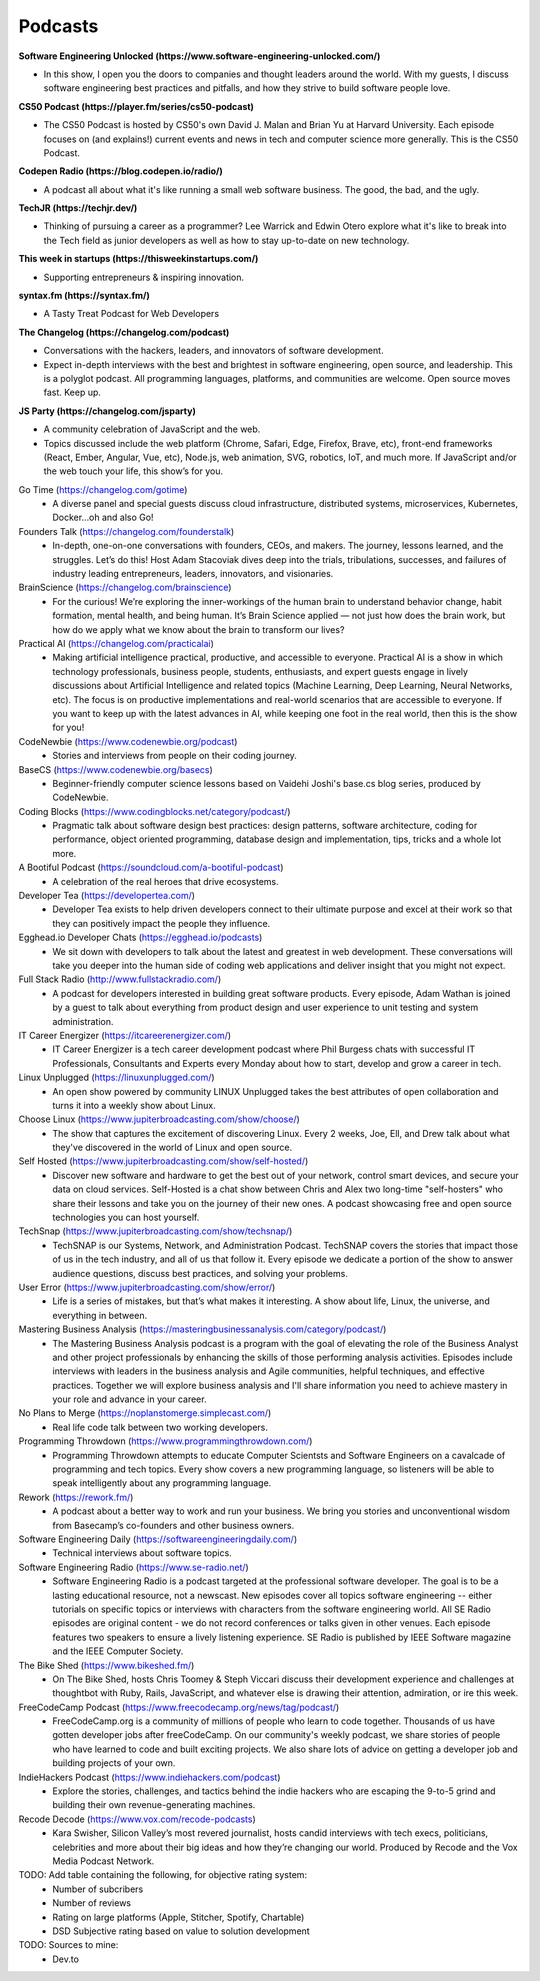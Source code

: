 .. _podcasts:

Podcasts
========

**Software Engineering Unlocked (https://www.software-engineering-unlocked.com/)**

* In this show, I open you the doors to companies and thought leaders around the world. With my guests, I discuss software engineering best practices and pitfalls, and how they strive to build software people love.

**CS50 Podcast (https://player.fm/series/cs50-podcast)**

* The CS50 Podcast is hosted by CS50's own David J. Malan and Brian Yu at Harvard University. Each episode focuses on (and explains!) current events and news in tech and computer science more generally. This is the CS50 Podcast.

**Codepen Radio (https://blog.codepen.io/radio/)**

* A podcast all about what it's like running a small web software business. The good, the bad, and the ugly. 

**TechJR (https://techjr.dev/)**

* Thinking of pursuing a career as a programmer? Lee Warrick and Edwin Otero explore what it's like to break into the Tech field as junior developers as well as how to stay up-to-date on new technology.

**This week in startups (https://thisweekinstartups.com/)**

* Supporting entrepreneurs & inspiring innovation.

**syntax.fm (https://syntax.fm/)**

* A Tasty Treat Podcast for Web Developers

**The Changelog (https://changelog.com/podcast)**

* Conversations with the hackers, leaders, and innovators of software development.
* Expect in-depth interviews with the best and brightest in software engineering, open source, and leadership. This is a polyglot podcast. All programming languages, platforms, and communities are welcome. Open source moves fast. Keep up.

**JS Party (https://changelog.com/jsparty)**

* A community celebration of JavaScript and the web.
* Topics discussed include the web platform (Chrome, Safari, Edge, Firefox, Brave, etc), front-end frameworks (React, Ember, Angular, Vue, etc), Node.js, web animation, SVG, robotics, IoT, and much more. If JavaScript and/or the web touch your life, this show’s for you.

Go Time (https://changelog.com/gotime)
 * A diverse panel and special guests discuss cloud infrastructure, distributed systems, microservices, Kubernetes, Docker…oh and also Go!

Founders Talk (https://changelog.com/founderstalk)
 * In-depth, one-on-one conversations with founders, CEOs, and makers. The journey, lessons learned, and the struggles. Let’s do this! Host Adam Stacoviak dives deep into the trials, tribulations, successes, and failures of industry leading entrepreneurs, leaders, innovators, and visionaries.

BrainScience (https://changelog.com/brainscience)
 * For the curious! We’re exploring the inner-workings of the human brain to understand behavior change, habit formation, mental health, and being human. It’s Brain Science applied — not just how does the brain work, but how do we apply what we know about the brain to transform our lives?

Practical AI (https://changelog.com/practicalai)
 * Making artificial intelligence practical, productive, and accessible to everyone. Practical AI is a show in which technology professionals, business people, students, enthusiasts, and expert guests engage in lively discussions about Artificial Intelligence and related topics (Machine Learning, Deep Learning, Neural Networks, etc). The focus is on productive implementations and real-world scenarios that are accessible to everyone. If you want to keep up with the latest advances in AI, while keeping one foot in the real world, then this is the show for you!

CodeNewbie (https://www.codenewbie.org/podcast)
 * Stories and interviews from people on their coding journey.

BaseCS (https://www.codenewbie.org/basecs)
 * Beginner-friendly computer science lessons based on Vaidehi Joshi's base.cs blog series, produced by CodeNewbie.

Coding Blocks (https://www.codingblocks.net/category/podcast/)
 * Pragmatic talk about software design best practices: design patterns, software architecture, coding for performance, object oriented programming, database design and implementation, tips, tricks and a whole lot more.

A Bootiful Podcast (https://soundcloud.com/a-bootiful-podcast)
 * A celebration of the real heroes that drive ecosystems.

Developer Tea (https://developertea.com/)
 * Developer Tea exists to help driven developers connect to their ultimate purpose and excel at their work so that they can positively impact the people they influence. 

Egghead.io Developer Chats (https://egghead.io/podcasts)
 * We sit down with developers to talk about the latest and greatest in web development. These conversations will take you deeper into the human side of coding web applications and deliver insight that you might not expect.

Full Stack Radio (http://www.fullstackradio.com/)
 * A podcast for developers interested in building great software products. Every episode, Adam Wathan is joined by a guest to talk about everything from product design and user experience to unit testing and system administration.

IT Career Energizer (https://itcareerenergizer.com/)
 * IT Career Energizer is a tech career development podcast where Phil Burgess chats with successful IT Professionals, Consultants and Experts every Monday about how to start, develop and grow a career in tech.

Linux Unplugged (https://linuxunplugged.com/)
 * An open show powered by community LINUX Unplugged takes the best attributes of open collaboration and turns it into a weekly show about Linux.

Choose Linux (https://www.jupiterbroadcasting.com/show/choose/)
 * The show that captures the excitement of discovering Linux. Every 2 weeks, Joe, Ell, and Drew talk about what they've discovered in the world of Linux and open source.

Self Hosted (https://www.jupiterbroadcasting.com/show/self-hosted/)
 * Discover new software and hardware to get the best out of your network, control smart devices, and secure your data on cloud services. Self-Hosted is a chat show between Chris and Alex two long-time "self-hosters" who share their lessons and take you on the journey of their new ones. A podcast showcasing free and open source technologies you can host yourself.

TechSnap (https://www.jupiterbroadcasting.com/show/techsnap/)
 * TechSNAP is our Systems, Network, and Administration Podcast. TechSNAP covers the stories that impact those of us in the tech industry, and all of us that follow it. Every episode we dedicate a portion of the show to answer audience questions, discuss best practices, and solving your problems.

User Error (https://www.jupiterbroadcasting.com/show/error/)
 * Life is a series of mistakes, but that’s what makes it interesting. A show about life, Linux, the universe, and everything in between.

Mastering Business Analysis (https://masteringbusinessanalysis.com/category/podcast/)
 * The Mastering Business Analysis podcast is a program with the goal of elevating the role of the Business Analyst and other project professionals by enhancing the skills of those performing analysis activities. Episodes include interviews with leaders in the business analysis and Agile communities, helpful techniques, and effective practices. Together we will explore business analysis and I'll share information you need to achieve mastery in your role and advance in your career.

No Plans to Merge (https://noplanstomerge.simplecast.com/)
 * Real life code talk between two working developers.

Programming Throwdown (https://www.programmingthrowdown.com/)
 * Programming Throwdown attempts to educate Computer Scientsts and Software Engineers on a cavalcade of programming and tech topics. Every show covers a new programming language, so listeners will be able to speak intelligently about any programming language.

Rework (https://rework.fm/)
 * A podcast about a better way to work and run your business. We bring you stories and unconventional wisdom from Basecamp’s co-founders and other business owners.

Software Engineering Daily (https://softwareengineeringdaily.com/)
 * Technical interviews about software topics.

Software Engineering Radio (https://www.se-radio.net/)
 * Software Engineering Radio is a podcast targeted at the professional software developer. The goal is to be a lasting educational resource, not a newscast. New episodes cover all topics software engineering -- either tutorials on specific topics or interviews with characters from the software engineering world. All SE Radio episodes are original content - we do not record conferences or talks given in other venues. Each episode features two speakers to ensure a lively listening experience. SE Radio is published by IEEE Software magazine and the IEEE Computer Society.

The Bike Shed (https://www.bikeshed.fm/)
 * On The Bike Shed, hosts Chris Toomey & Steph Viccari discuss their development experience and challenges at thoughtbot with Ruby, Rails, JavaScript, and whatever else is drawing their attention, admiration, or ire this week.

FreeCodeCamp Podcast (https://www.freecodecamp.org/news/tag/podcast/)
 * FreeCodeCamp.org is a community of millions of people who learn to code together. Thousands of us have gotten developer jobs after freeCodeCamp. On our community's weekly podcast, we share stories of people who have learned to code and built exciting projects. We also share lots of advice on getting a developer job and building projects of your own.

IndieHackers Podcast (https://www.indiehackers.com/podcast)
 * Explore the stories, challenges, and tactics behind the indie hackers who are escaping the 9-to-5 grind and building their own revenue-generating machines.

Recode Decode (https://www.vox.com/recode-podcasts)
 * Kara Swisher, Silicon Valley’s most revered journalist, hosts candid interviews with tech execs, politicians, celebrities and more about their big ideas and how they’re changing our world. Produced by Recode and the Vox Media Podcast Network.

TODO: Add table containing the following, for objective rating system:
 * Number of subcribers
 * Number of reviews
 * Rating on large platforms (Apple, Stitcher, Spotify, Chartable)
 * DSD Subjective rating based on value to solution development
 
TODO: Sources to mine:
 * Dev.to

    
